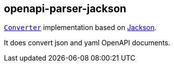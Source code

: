 :interfaces: https://github.com/openapi-processor/openapi-parser/tree/master/io-interfaces
:converter: https://github.com/openapi-processor/openapi-parser/blob/master/io-interfaces/src/main/java/io/openapiprocessor/interfaces/Converter.java
:jackson: https://github.com/FasterXML/jackson

== openapi-parser-jackson

link:{converter}[`Converter`] implementation based on link:{jackson}[Jackson].

It does convert json and yaml OpenAPI documents.
